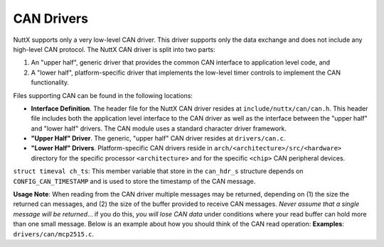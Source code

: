 ===========
CAN Drivers
===========

NuttX supports only a very low-level CAN driver. This driver
supports only the data exchange and does not include any
high-level CAN protocol. The NuttX CAN driver is split into two
parts:

#. An "upper half", generic driver that provides the common CAN
   interface to application level code, and
#. A "lower half", platform-specific driver that implements the
   low-level timer controls to implement the CAN functionality.

Files supporting CAN can be found in the following locations:

-  **Interface Definition**. The header file for the NuttX CAN
   driver resides at ``include/nuttx/can/can.h``. This header file
   includes both the application level interface to the CAN driver
   as well as the interface between the "upper half" and "lower
   half" drivers. The CAN module uses a standard character driver
   framework.
-  **"Upper Half" Driver**. The generic, "upper half" CAN driver
   resides at ``drivers/can.c``.
-  **"Lower Half" Drivers**. Platform-specific CAN drivers reside
   in ``arch/<architecture>/src/<hardware>``
   directory for the specific processor ``<architecture>`` and for
   the specific ``<chip>`` CAN peripheral devices.

``struct timeval ch_ts``: This member variable that store in the
``can_hdr_s`` structure depends on ``CONFIG_CAN_TIMESTAMP`` and
is used to store the timestamp of the CAN message.

**Usage Note**: When reading from the CAN driver multiple messages
may be returned, depending on (1) the size the returned can
messages, and (2) the size of the buffer provided to receive CAN
messages. *Never assume that a single message will be returned*...
if you do this, *you will lose CAN data* under conditions where
your read buffer can hold more than one small message. Below is an
example about how you should think of the CAN read operation:
**Examples**: ``drivers/can/mcp2515.c``.
